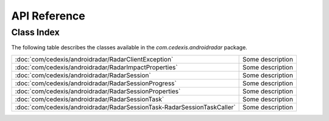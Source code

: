 API Reference
=============

Class Index
-----------

The following table describes the classes available in the `com.cedexis.androidradar` package.

======================================================================= ================
:doc:`com/cedexis/androidradar/RadarClientException`                    Some description
:doc:`com/cedexis/androidradar/RadarImpactProperties`                   Some description
:doc:`com/cedexis/androidradar/RadarSession`                            Some description
:doc:`com/cedexis/androidradar/RadarSessionProgress`                    Some description
:doc:`com/cedexis/androidradar/RadarSessionProperties`                  Some description
:doc:`com/cedexis/androidradar/RadarSessionTask`                        Some description
:doc:`com/cedexis/androidradar/RadarSessionTask-RadarSessionTaskCaller` Some description
======================================================================= ================
